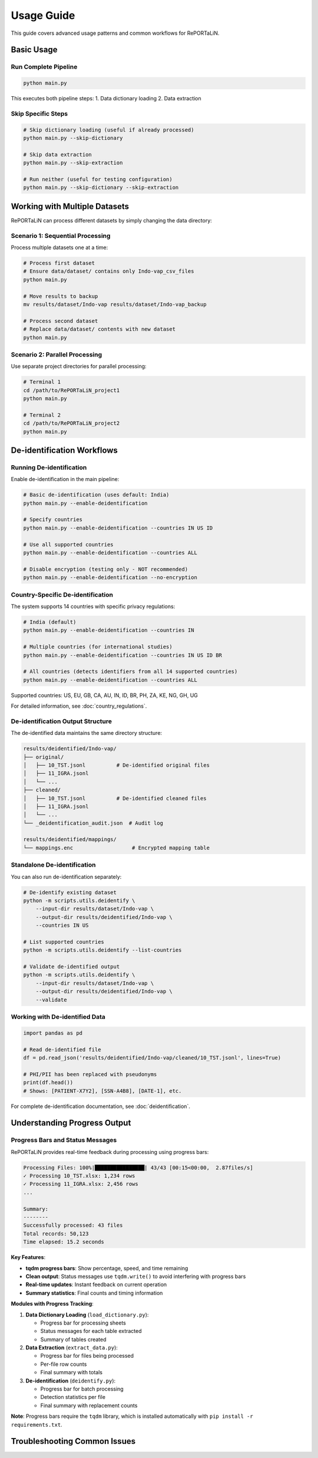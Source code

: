 Usage Guide
===========

This guide covers advanced usage patterns and common workflows for RePORTaLiN.

Basic Usage
-----------

Run Complete Pipeline
~~~~~~~~~~~~~~~~~~~~~

.. code-block:: bash

   python main.py

This executes both pipeline steps:
1. Data dictionary loading
2. Data extraction

Skip Specific Steps
~~~~~~~~~~~~~~~~~~~

.. code-block:: bash

   # Skip dictionary loading (useful if already processed)
   python main.py --skip-dictionary

   # Skip data extraction
   python main.py --skip-extraction

   # Run neither (useful for testing configuration)
   python main.py --skip-dictionary --skip-extraction

Working with Multiple Datasets
-------------------------------

RePORTaLiN can process different datasets by simply changing the data directory:

Scenario 1: Sequential Processing
~~~~~~~~~~~~~~~~~~~~~~~~~~~~~~~~~~

Process multiple datasets one at a time:

.. code-block:: bash

   # Process first dataset
   # Ensure data/dataset/ contains only Indo-vap_csv_files
   python main.py

   # Move results to backup
   mv results/dataset/Indo-vap results/dataset/Indo-vap_backup

   # Process second dataset
   # Replace data/dataset/ contents with new dataset
   python main.py

Scenario 2: Parallel Processing
~~~~~~~~~~~~~~~~~~~~~~~~~~~~~~~~

Use separate project directories for parallel processing:

.. code-block:: bash

   # Terminal 1
   cd /path/to/RePORTaLiN_project1
   python main.py

   # Terminal 2
   cd /path/to/RePORTaLiN_project2
   python main.py


De-identification Workflows
----------------------------

Running De-identification
~~~~~~~~~~~~~~~~~~~~~~~~~~

Enable de-identification in the main pipeline:

.. code-block:: bash

   # Basic de-identification (uses default: India)
   python main.py --enable-deidentification

   # Specify countries
   python main.py --enable-deidentification --countries IN US ID

   # Use all supported countries
   python main.py --enable-deidentification --countries ALL

   # Disable encryption (testing only - NOT recommended)
   python main.py --enable-deidentification --no-encryption

Country-Specific De-identification
~~~~~~~~~~~~~~~~~~~~~~~~~~~~~~~~~~~

The system supports 14 countries with specific privacy regulations:

.. code-block:: bash

   # India (default)
   python main.py --enable-deidentification --countries IN

   # Multiple countries (for international studies)
   python main.py --enable-deidentification --countries IN US ID BR

   # All countries (detects identifiers from all 14 supported countries)
   python main.py --enable-deidentification --countries ALL

Supported countries: US, EU, GB, CA, AU, IN, ID, BR, PH, ZA, KE, NG, GH, UG

For detailed information, see :doc:`country_regulations`.

De-identification Output Structure
~~~~~~~~~~~~~~~~~~~~~~~~~~~~~~~~~~~

The de-identified data maintains the same directory structure:

.. code-block:: text

   results/deidentified/Indo-vap/
   ├── original/
   │   ├── 10_TST.jsonl          # De-identified original files
   │   ├── 11_IGRA.jsonl
   │   └── ...
   ├── cleaned/
   │   ├── 10_TST.jsonl          # De-identified cleaned files
   │   ├── 11_IGRA.jsonl
   │   └── ...
   └── _deidentification_audit.json  # Audit log

   results/deidentified/mappings/
   └── mappings.enc                   # Encrypted mapping table

Standalone De-identification
~~~~~~~~~~~~~~~~~~~~~~~~~~~~~

You can also run de-identification separately:

.. code-block:: bash

   # De-identify existing dataset
   python -m scripts.utils.deidentify \
       --input-dir results/dataset/Indo-vap \
       --output-dir results/deidentified/Indo-vap \
       --countries IN US

   # List supported countries
   python -m scripts.utils.deidentify --list-countries

   # Validate de-identified output
   python -m scripts.utils.deidentify \
       --input-dir results/dataset/Indo-vap \
       --output-dir results/deidentified/Indo-vap \
       --validate

Working with De-identified Data
~~~~~~~~~~~~~~~~~~~~~~~~~~~~~~~~

.. code-block:: python

   import pandas as pd

   # Read de-identified file
   df = pd.read_json('results/deidentified/Indo-vap/cleaned/10_TST.jsonl', lines=True)
   
   # PHI/PII has been replaced with pseudonyms
   print(df.head())
   # Shows: [PATIENT-X7Y2], [SSN-A4B8], [DATE-1], etc.

For complete de-identification documentation, see :doc:`deidentification`.

Understanding Progress Output
------------------------------

Progress Bars and Status Messages
~~~~~~~~~~~~~~~~~~~~~~~~~~~~~~~~~~

RePORTaLiN provides real-time feedback during processing using progress bars:

.. code-block:: text

   Processing Files: 100%|████████████████| 43/43 [00:15<00:00,  2.87files/s]
   ✓ Processing 10_TST.xlsx: 1,234 rows
   ✓ Processing 11_IGRA.xlsx: 2,456 rows
   ...
   
   Summary:
   --------
   Successfully processed: 43 files
   Total records: 50,123
   Time elapsed: 15.2 seconds

**Key Features**:

- **tqdm progress bars**: Show percentage, speed, and time remaining
- **Clean output**: Status messages use ``tqdm.write()`` to avoid interfering with progress bars
- **Real-time updates**: Instant feedback on current operation
- **Summary statistics**: Final counts and timing information

**Modules with Progress Tracking**:

1. **Data Dictionary Loading** (``load_dictionary.py``):
   
   - Progress bar for processing sheets
   - Status messages for each table extracted
   - Summary of tables created

2. **Data Extraction** (``extract_data.py``):
   
   - Progress bar for files being processed
   - Per-file row counts
   - Final summary with totals

3. **De-identification** (``deidentify.py``):
   
   - Progress bar for batch processing
   - Detection statistics per file
   - Final summary with replacement counts

**Note**: Progress bars require the ``tqdm`` library, which is installed automatically with ``pip install -r requirements.txt``.

Troubleshooting Common Issues
------------------------------

